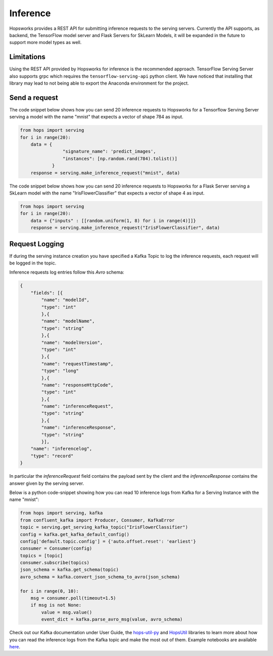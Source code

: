 =========
Inference
=========

Hopsworks provides a REST API for submitting inference requests to the serving servers. Currently the API supports, as backend, the TensorFlow model server and Flask Servers for SkLearn Models, it will be expanded in the future to support more model types as well.


Limitations
-----------

Using the REST API provided by Hopsworks for inference is the recommended approach. TensorFlow Serving Server also supports grpc which requires the ``tensorflow-serving-api`` python client. We have noticed that installing that library may lead to not being able to export the Anaconda environment for the project.


Send a request
--------------

The code snippet below shows how you can send 20 inference requests to Hopsworks for a Tensorflow Serving Server serving a model with the name "mnist" that expects a vector of shape 784 as input.

.. code-block:: python

    from hops import serving
    for i in range(20):
        data = {
                    "signature_name": 'predict_images',
                    "instances": [np.random.rand(784).tolist()]
                }
        response = serving.make_inference_request("mnist", data)


The code snippet below shows how you can send 20 inference requests to Hopsworks for a Flask Server serving a SkLearn model with the name "IrisFlowerClassifier" that expects a vector of shape 4 as input.

.. code-block:: python

    from hops import serving
    for i in range(20):
        data = {"inputs" : [[random.uniform(1, 8) for i in range(4)]]}
        response = serving.make_inference_request("IrisFlowerClassifier", data)



Request Logging
---------------

If during the serving instance creation you have specified a Kafka Topic to log the inference requests, each request will be logged in the topic.

Inference requests log entries follow this *Avro* schema:

.. code-block:: json

    {
        "fields": [{
            "name": "modelId",
            "type": "int"
            },{
            "name": "modelName",
            "type": "string"
            },{
            "name": "modelVersion",
            "type": "int"
            },{
            "name": "requestTimestamp",
            "type": "long"
            },{
            "name": "responseHttpCode",
            "type": "int"
            },{
            "name": "inferenceRequest",
            "type": "string"
            },{
            "name": "inferenceResponse",
            "type": "string"
            }],
        "name": "inferencelog",
        "type": "record"
    }

In particular the *inferenceRequest* field contains the payload sent by the client and the *inferenceResponse* contains the answer given by the serving server.

Below is a python code-snippet showing how you can read 10 inference logs from Kafka for a Serving Instance with the name "mnist":

.. code-block:: python

    from hops import serving, kafka
    from confluent_kafka import Producer, Consumer, KafkaError
    topic = serving.get_serving_kafka_topic("IrisFlowerClassifier")
    config = kafka.get_kafka_default_config()
    config['default.topic.config'] = {'auto.offset.reset': 'earliest'}
    consumer = Consumer(config)
    topics = [topic]
    consumer.subscribe(topics)
    json_schema = kafka.get_schema(topic)
    avro_schema = kafka.convert_json_schema_to_avro(json_schema)

    for i in range(0, 10):
        msg = consumer.poll(timeout=1.5)
        if msg is not None:
            value = msg.value()
            event_dict = kafka.parse_avro_msg(value, avro_schema)



Check out our Kafka documentation under User Guide, the hops-util-py_ and HopsUtil_ libraries to learn more about how you
can read the inference logs from the Kafka topic and make the most out of them. Example notebooks are available here_.

.. _hops-util-py: https://github.com/logicalclocks/hops-util-py
.. _HopsUtil: https://github.com/logicalclocks/hops-util
.. _here: https://github.com/logicalclocks/hops-examples

